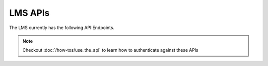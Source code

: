 LMS APIs
########

The LMS currently has the following API Endpoints.

.. note::

   Checkout :doc:`/how-tos/use_the_api` to learn how to authenticate against
   these APIs

.. openapi:: ../lms-openapi.yaml
